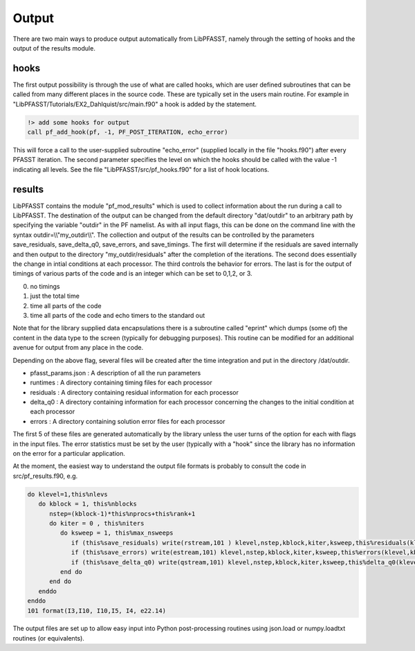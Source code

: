 
Output
========================

There are two main ways to produce output automatically from LibPFASST, namely through the setting of hooks and the output of the results module.

hooks
-----
The first output possibility is through the use of what are called hooks, which are user defined subroutines that can be called from many different places in the source code.  These are typically set in the users main routine.  For example in "LibPFASST/Tutorials/EX2_Dahlquist/src/main.f90"  a hook is added by the statement.

.. code-block:: fortran
		
    !> add some hooks for output
    call pf_add_hook(pf, -1, PF_POST_ITERATION, echo_error)

This will force a call to  the user-supplied subroutine "echo_error" (supplied locally in the file "hooks.f90") after every PFASST iteration.      The second parameter specifies the level on which the hooks should be called with the value -1 indicating all levels.  See the file
"LibPFASST/src/pf_hooks.f90" for a list of hook locations.

results
-------
LibPFASST contains the module "pf_mod_results" which is used to collect information about the run during a call to LibPFASST.
The destination of the output can be changed from the default directory "dat/outdir" to an arbitrary path by specifying the variable "outdir" in the PF namelist.  As with all input flags, this can be done on the command line with the syntax outdir=\\\\"my_outdir\\\\".  The collection and output of the results can be controlled by the parameters save_residuals, save_delta_q0, save_errors, and save_timings.  The first will determine if the residuals are saved internally and
then output to the directory "my_outdir/residuals" after the completion of the iterations.  The second does essentially the change in intial conditions at each processor.  The third controls the behavior for errors. The last is for the output of
timings of various parts of the code and is an integer which can be set to 0,1,2, or 3.


0.  no timings 
1. just the total time
2. time all parts of the code
3. time all parts of the code and echo timers to the standard out

Note that for the library supplied data encapsulations there is a subroutine called "eprint" which dumps (some of) the content in the data type to the screen (typically for debugging purposes).  This routine can be modified for an additional avenue for output from any place in the code.

Depending on the above flag, several files will be created after the time integration and put in the directory /dat/outdir.  


* pfasst_params.json :  A description of all the run parameters
* runtimes :  A directory containing timing files for each processor
* residuals :  A directory containing residual information for each   processor
* delta_q0 :  A directory containing information for each  processor  concerning the changes to the initial condition at each processor
* errors :  A directory containing solution error files for each processor

The first 5 of these files are generated automatically  by the library unless the user turns of the option for each with flags in the input files.  The error statistics must be set by the user (typically with a "hook" since the library has no information on the error for a particular application.

At the moment, the easiest way to understand the output file formats is probably to consult the code in src/pf_results.f90, e.g.


.. code-block:: fortran
		
  
    do klevel=1,this%nlevs
       do kblock = 1, this%nblocks
          nstep=(kblock-1)*this%nprocs+this%rank+1
          do kiter = 0 , this%niters
             do ksweep = 1, this%max_nsweeps
                if (this%save_residuals) write(rstream,101 ) klevel,nstep,kblock,kiter,ksweep,this%residuals(klevel, kblock,kiter+1, ksweep)
                if (this%save_errors) write(estream,101) klevel,nstep,kblock,kiter,ksweep,this%errors(klevel,kblock,kiter+1,  ksweep)
                if (this%save_delta_q0) write(qstream,101) klevel,nstep,kblock,kiter,ksweep,this%delta_q0(klevel, kblock,kiter+1, ksweep)
             end do
          end do
       enddo
    enddo
    101 format(I3,I10, I10,I5, I4, e22.14)


The output files are set up to allow easy input into Python post-processing routines using  json.load or numpy.loadtxt routines (or equivalents).  


